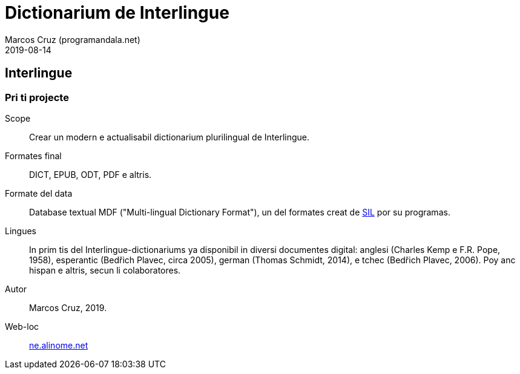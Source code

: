 = Dictionarium de Interlingue
:author: Marcos Cruz (programandala.net)
:revdate: 2019-08-14

// This file is part of project
// _Dictionarium de Interlingue_
//
// by Marcos Cruz (programandala.net)
// http://ne.alinome.net
//
// This file is in Asciidoctor format
// (http//asciidoctor.org)
//
// Last modified 201908141745

== Interlingue

=== Pri ti projecte

Scope:: Crear un modern e actualisabil dictionarium plurilingual de
Interlingue.

Formates final:: DICT, EPUB, ODT, PDF e altris.

Formate del data:: Database textual MDF ("Multi-lingual Dictionary
Format"), un del formates creat de http://sil.org[SIL] por su
programas.

Lingues:: In prim tis del Interlingue-dictionariums ya disponibil in
diversi documentes digital: anglesi (Charles Kemp e F.R. Pope, 1958),
esperantic (Bedřich Plavec, circa 2005), german (Thomas Schmidt,
2014), e tchec (Bedřich Plavec, 2006). Poy anc hispan e altris, secun
li colaboratores.

Autor:: Marcos Cruz, 2019.

Web-loc:: http://ne.alinome.net[ne.alinome.net]
